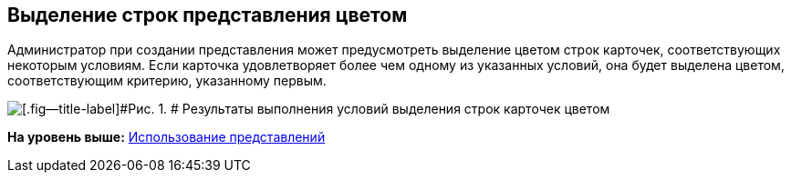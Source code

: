 [[ariaid-title1]]
== Выделение строк представления цветом

Администратор при создании представления может предусмотреть выделение цветом строк карточек, соответствующих некоторым условиям. Если карточка удовлетворяет более чем одному из указанных условий, она будет выделена цветом, соответствующим критерию, указанному первым.

image::img/Views_Highlighting_Color.png[[.fig--title-label]#Рис. 1. # Результаты выполнения условий выделения строк карточек цветом]

*На уровень выше:* xref:../topics/Views_Tools_Views_on_Organization_of_Data.adoc[Использование представлений]

